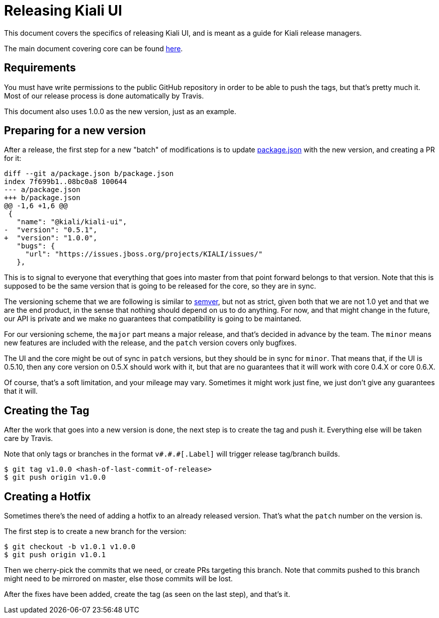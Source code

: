 = Releasing Kiali UI

This document covers the specifics of releasing Kiali UI, and is meant as a
guide for Kiali release managers.

The main document covering core can be found link:https://github.com/kiali/kiali/blob/master/RELEASING.adoc[here].

== Requirements

You must have write permissions to the public GitHub repository in order to be
able to push the tags, but that's pretty much it. Most of our release process
is done automatically by Travis.

This document also uses 1.0.0 as the new version, just as an example.

== Preparing for a new version

After a release, the first step for a new "batch" of modifications is to update
link:package.json[] with the new version, and creating a PR for it:

[source, diff]
----
diff --git a/package.json b/package.json
index 7f699b1..08bc0a8 100644
--- a/package.json
+++ b/package.json
@@ -1,6 +1,6 @@
 {
   "name": "@kiali/kiali-ui",
-  "version": "0.5.1",
+  "version": "1.0.0",
   "bugs": {
     "url": "https://issues.jboss.org/projects/KIALI/issues/"
   },
----

This is to signal to everyone that everything that goes into master from that
point forward belongs to that version. Note that this is supposed to be the
same version that is going to be released for the core, so they are in sync.

The versioning scheme that we are following is similar to
link:http://semver.org[semver], but not as strict, given both that we are not
1.0 yet and that we are the end product, in the sense that nothing should
depend on us to do anything. For now, and that might change in the future, our
API is private and we make no guarantees that compatibility is going to be
maintaned.

For our versioning scheme, the `major` part means a major release, and that's
decided in advance by the team. The `minor` means new features are included
with the release, and the `patch` version covers only bugfixes.

The UI and the core might be out of sync in `patch` versions, but they should
be in sync for `minor`. That means that, if the UI is 0.5.10, then any core
version on 0.5.X should work with it, but that are no guarantees that it will
work with core 0.4.X or core 0.6.X.

Of course, that's a soft limitation, and your mileage may vary. Sometimes it
might work just fine, we just don't give any guarantees that it will.

== Creating the Tag

After the work that goes into a new version is done, the next step is to create
the tag and push it. Everything else will be taken care by Travis.

Note that only tags or branches in the format `v\#.#.#[.Label]` will trigger
release tag/branch builds.

[source, bash]
----
$ git tag v1.0.0 <hash-of-last-commit-of-release>
$ git push origin v1.0.0
----

== Creating a Hotfix

Sometimes there's the need of adding a hotfix to an already released version.
That's what the `patch` number on the version is.

The first step is to create a new branch for the version:

[source, bash]
----
$ git checkout -b v1.0.1 v1.0.0
$ git push origin v1.0.1
----

Then we cherry-pick the commits that we need, or create PRs targeting this
branch. Note that commits pushed to this branch might need to be mirrored on
master, else those commits will be lost.

After the fixes have been added, create the tag (as seen on the last step), and
that's it.
